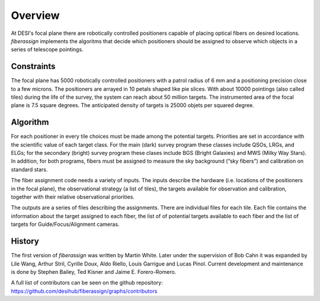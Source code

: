 .. _overview:


Overview
==============

At DESI's focal plane there are robotically controlled positioners
capable of placing optical fibers on desired locations. 
`fiberassign` implements the algoritms that decide which positioners
should be assigned to observe which objects in a series of telescope
pointings. 

Constraints
-------------------

The focal plane has 5000 robotically controlled positioners with
a patrol radius of 6 mm and a positioning precision close to a few microns.
The positioners are arrayed in 10 petals shaped like pie slices. 
With about 10000 pointings (also called tiles) during the life of the survey, the system can
reach about 50 million targets. 
The instrumented area of the focal plane is 7.5 square degrees.
The anticipated density of targets is 25000 objets per squared degree.

Algorithm
--------------------

For each positioner in every tile choices must be made among the
potential targets. 
Priorities are set in accordance with the scientific value of each
target class. 
For the main (dark) survey program these classes include QSOs, LRGs, and
ELGs; for the secondary (bright) survey program these clases include
BGS (Bright Galaxies) and MWS (Milky Way Stars).
In addition, for both programs, fibers must be assigned to measure the
sky background (“sky fibers”) and calibration on standard stars. 


The fiber assignment code needs a variety of inputs. The inputs
describe the hardware (i.e. locations of the positioners in the focal
plane), the observational strategy (a list of tiles), the targets
available for observation and calibration, together with their
relative observational priorities.

The outputs are a series of files describing the assignments. 
There are individual files for each tile.
Each file contains the information about the target assigned to each
fiber, the list of of potential targets available to each fiber and
the list of targets for Guide/Focus/Alignment cameras.

History
--------

The first version of `fiberassign` was written by Martin White.
Later under the supervision of Bob Cahn it was expanded by Lile Wang,
Arthur Stril, Cyrille Doux, Aldo Riello, Louis Garrigue and Lucas
Pinol.
Current development and maintenance is done by Stephen Bailey, Ted
Kisner and Jaime E. Forero-Romero.

A full list of contributors can be seen on the github repository:
https://github.com/desihub/fiberassign/graphs/contributors 
